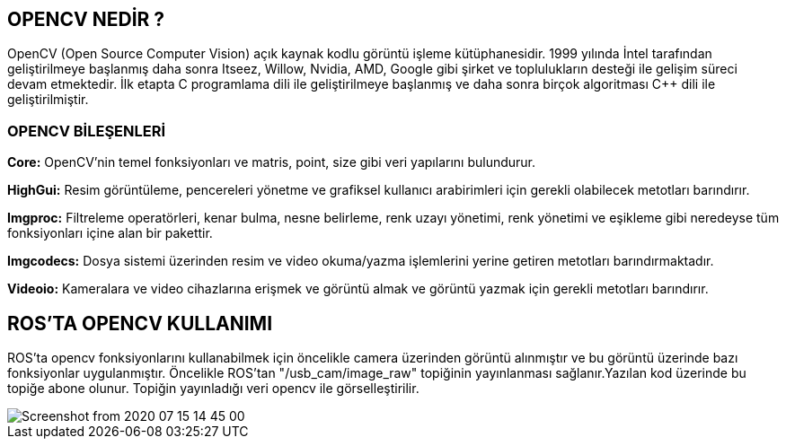 == OPENCV NEDİR ?

OpenCV (Open Source Computer Vision) açık kaynak kodlu görüntü işleme kütüphanesidir. 1999
yılında İntel tarafından geliştirilmeye başlanmış daha sonra Itseez, Willow, Nvidia, AMD, Google
gibi şirket ve toplulukların desteği ile gelişim süreci devam etmektedir.
İlk etapta C programlama dili ile geliştirilmeye başlanmış ve daha sonra birçok algoritması C++ dili
ile geliştirilmiştir.

=== OPENCV BİLEŞENLERİ
*Core:* OpenCV’nin temel fonksiyonları ve matris, point, size gibi veri yapılarını bulundurur.

*HighGui:* Resim görüntüleme, pencereleri yönetme ve grafiksel kullanıcı arabirimleri için gerekli
olabilecek metotları barındırır.

*Imgproc:* Filtreleme operatörleri, kenar bulma, nesne belirleme, renk uzayı yönetimi, renk
yönetimi ve eşikleme gibi neredeyse tüm fonksiyonları içine alan bir pakettir.

*Imgcodecs:* Dosya sistemi üzerinden resim ve video okuma/yazma işlemlerini yerine getiren
metotları barındırmaktadır.

*Videoio:* Kameralara ve video cihazlarına erişmek ve görüntü almak ve görüntü yazmak için
gerekli metotları barındırır.

== ROS’TA OPENCV KULLANIMI

ROS’ta opencv fonksiyonlarını kullanabilmek için öncelikle camera üzerinden görüntü alınmıştır
ve bu görüntü üzerinde bazı fonksiyonlar uygulanmıştır. Öncelikle ROS’tan "/usb_cam/image_raw"
topiğinin yayınlanması sağlanır.Yazılan kod üzerinde bu topiğe abone olunur. Topiğin yayınladığı
veri opencv ile görselleştirilir.

image::../Pictures/Screenshot from 2020-07-15 14-45-00.png[]
